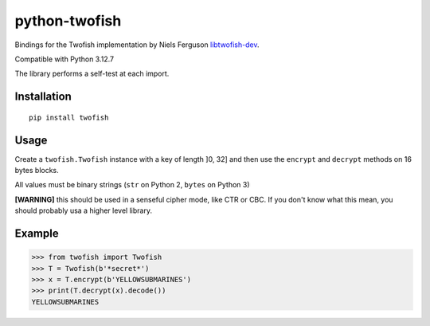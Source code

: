 python-twofish
==============

Bindings for the Twofish implementation by Niels Ferguson libtwofish-dev_.

Compatible with Python 3.12.7

The library performs a self-test at each import.

.. _libtwofish-dev: http://packages.debian.org/sid/libtwofish-dev

Installation
------------

::

  pip install twofish

Usage
-----

Create a ``twofish.Twofish`` instance with a key of length ]0, 32] and then use the ``encrypt`` and ``decrypt`` methods on 16 bytes blocks.

All values must be binary strings (``str`` on Python 2, ``bytes`` on Python 3)

**[WARNING]** this should be used in a senseful cipher mode, like CTR or CBC. If you don't know what this mean, you should probably usa a higher level library.

Example
-------

>>> from twofish import Twofish
>>> T = Twofish(b'*secret*')
>>> x = T.encrypt(b'YELLOWSUBMARINES')
>>> print(T.decrypt(x).decode())
YELLOWSUBMARINES
